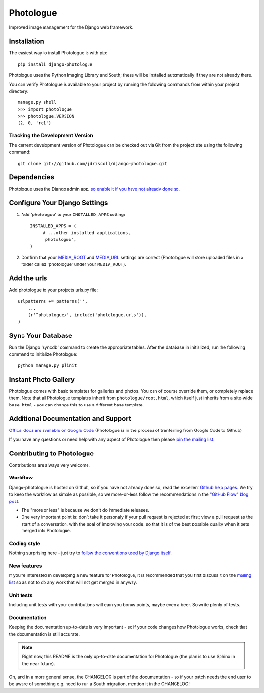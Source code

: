.. Note: the README is formatted as reStructedText as the plan is to (one day) move most of it into a 
   Sphinx-generated official documentation for Photologue :-)

Photologue
==========

Improved image management for the Django web framework.

.. image:: https://secure.travis-ci.org/petry/django-photologue.png?branch=master

Installation
------------

The easiest way to install Photologue is with pip::

   pip install django-photologue

Photologue uses the Python Imaging Library and South; these will be installed
automatically if they are not already there.

You can verify Photologue is available to your project by running the following
commands from within your project directory::

    manage.py shell
    >>> import photologue
    >>> photologue.VERSION
    (2, 0, 'rc1')

Tracking the Development Version
^^^^^^^^^^^^^^^^^^^^^^^^^^^^^^^^

The current development version of Photologue can be checked out via Git from the project site using the following command::

    git clone git://github.com/jdriscoll/django-photologue.git

Dependencies
------------

Photologue uses the Django admin app, `so enable it if you have not already done so <https://docs.djangoproject.com/en/1.4/ref/contrib/admin/>`_.

Configure Your Django Settings
------------------------------

#. Add 'photologue' to your ``INSTALLED_APPS`` setting::

    INSTALLED_APPS = (
         # ...other installed applications,
         'photologue',
    )

#. Confirm that your `MEDIA_ROOT <https://docs.djangoproject.com/en/1.4/ref/settings/#media-root>`_ and
   `MEDIA_URL <https://docs.djangoproject.com/en/1.4/ref/settings/#std:setting-MEDIA_URL>`_ settings 
   are correct (Photologue will store uploaded files in a folder called 'photologue' under your ``MEDIA_ROOT``).

Add the urls
------------

Add photologue to your projects urls.py file::

    urlpatterns += patterns('',
        ...
        (r'^photologue/', include('photologue.urls')),
    )
    
Sync Your Database
------------------

Run the Django 'syncdb' command to create the appropriate tables. After the database in initialized, run the following command to initialize Photologue::

    python manage.py plinit


Instant Photo Gallery
---------------------

Photologue comes with basic templates for galleries and photos. You can of course override them, or completely
replace them. Note that all Photologue templates inherit from ``photologue/root.html``, which itself just inherits from
a site-wide ``base.html`` - you can change this to use a different base template.

Additional Documentation and Support
------------------------------------

`Offical docs are available on Google Code <http://code.google.com/p/django-photologue/w/list>`_ (Photologue is 
in the process of tranferring from Google Code to Github).

If you have any questions or need help with any aspect of Photologue then please `join the mailing list
<http://groups.google.com/group/django-photologue>`_.

Contributing to Photologue
--------------------------

Contributions are always very welcome.

Workflow
^^^^^^^^
Django-photologue is hosted on Github, so if you have not already done so, read the excellent
`Github help pages <https://help.github.com/articles/fork-a-repo>`_. We try to keep the workflow
as simple as possible, so we more-or-less follow the recommendations in the 
`"GitHub Flow" blog post <http://scottchacon.com/2011/08/31/github-flow.html>`_.

* The "more or less" is because we don't do immediate releases.
* One very important point is: don't take it personaly if your pull request is rejected at first; view a pull
  request as the start of a conversation, with the goal of improving your code, so that it is of the best 
  possible quality when it gets merged into Photologue.

Coding style
^^^^^^^^^^^^
Nothing surprising here - just try to `follow the conventions used by Django itself 
<https://docs.djangoproject.com/en/1.4/internals/contributing/writing-code/>`_.

New features
^^^^^^^^^^^^
If you’re interested in developing a new feature for Photologue, it is recommended that you first 
discuss it on the `mailing list <http://groups.google.com/group/django-photologue>`_ so as not to 
do any work that will not get merged in anyway.

Unit tests
^^^^^^^^^^
Including unit tests with your contributions will earn you bonus points, maybe even a beer. So write
plenty of tests.

Documentation
^^^^^^^^^^^^^
Keeping the documentation up-to-date is very important - so if your code changes how Photologue works,
check that the documentation is still accurate.

.. note:: Right now, this README is the only up-to-date documentation for Photologue (the plan is to use Sphinx in the near future). 

Oh, and in a more general sense, the CHANGELOG is part of the documentation - so if your patch needs 
the end user to be aware of something e.g. need to run a South migration, mention it in the CHANGELOG!
